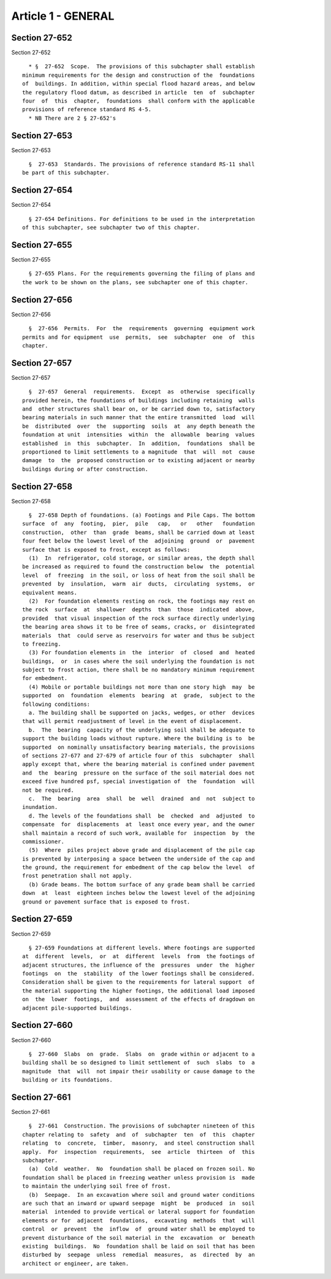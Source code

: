 Article 1 - GENERAL
===================

Section 27-652
--------------

Section 27-652 ::    
        
     
        * §  27-652  Scope.  The provisions of this subchapter shall establish
      minimum requirements for the design and construction of the  foundations
      of  buildings. In addition, within special flood hazard areas, and below
      the regulatory flood datum, as described in article  ten  of  subchapter
      four  of  this  chapter,  foundations  shall conform with the applicable
      provisions of reference standard RS 4-5.
        * NB There are 2 § 27-652's
    
    
    
    
    
    
    

Section 27-653
--------------

Section 27-653 ::    
        
     
        §  27-653  Standards. The provisions of reference standard RS-11 shall
      be part of this subchapter.
    
    
    
    
    
    
    

Section 27-654
--------------

Section 27-654 ::    
        
     
        § 27-654 Definitions. For definitions to be used in the interpretation
      of this subchapter, see subchapter two of this chapter.
    
    
    
    
    
    
    

Section 27-655
--------------

Section 27-655 ::    
        
     
        § 27-655 Plans. For the requirements governing the filing of plans and
      the work to be shown on the plans, see subchapter one of this chapter.
    
    
    
    
    
    
    

Section 27-656
--------------

Section 27-656 ::    
        
     
        §  27-656  Permits.  For  the  requirements  governing  equipment work
      permits and for equipment  use  permits,  see  subchapter  one  of  this
      chapter.
    
    
    
    
    
    
    

Section 27-657
--------------

Section 27-657 ::    
        
     
        §  27-657  General  requirements.  Except  as  otherwise  specifically
      provided herein, the foundations of buildings including retaining  walls
      and  other structures shall bear on, or be carried down to, satisfactory
      bearing materials in such manner that the entire transmitted  load  will
      be  distributed  over  the  supporting  soils  at  any depth beneath the
      foundation at unit  intensities  within  the  allowable  bearing  values
      established  in  this  subchapter.  In  addition,  foundations  shall be
      proportioned to limit settlements to a magnitude  that  will  not  cause
      damage  to  the  proposed construction or to existing adjacent or nearby
      buildings during or after construction.
    
    
    
    
    
    
    

Section 27-658
--------------

Section 27-658 ::    
        
     
        §  27-658 Depth of foundations. (a) Footings and Pile Caps. The bottom
      surface  of  any  footing,  pier,  pile   cap,   or   other   foundation
      construction,  other  than  grade  beams, shall be carried down at least
      four feet below the lowest level of the  adjoining  ground  or  pavement
      surface that is exposed to frost, except as follows:
        (1)  In  refrigerator, cold storage, or similar areas, the depth shall
      be increased as required to found the construction below  the  potential
      level  of  freezing  in the soil, or loss of heat from the soil shall be
      prevented  by  insulation,  warm  air  ducts,  circulating  systems,  or
      equivalent means.
        (2)  For foundation elements resting on rock, the footings may rest on
      the rock  surface  at  shallower  depths  than  those  indicated  above,
      provided  that visual inspection of the rock surface directly underlying
      the bearing area shows it to be free of seams, cracks, or  disintegrated
      materials  that  could serve as reservoirs for water and thus be subject
      to freezing.
        (3) For foundation elements in  the  interior  of  closed  and  heated
      buildings,  or  in cases where the soil underlying the foundation is not
      subject to frost action, there shall be no mandatory minimum requirement
      for embedment.
        (4) Mobile or portable buildings not more than one story high  may  be
      supported  on  foundation  elements  bearing  at  grade,  subject to the
      following conditions:
        a. The building shall be supported on jacks, wedges, or other  devices
      that will permit readjustment of level in the event of displacement.
        b.  The  bearing  capacity of the underlying soil shall be adequate to
      support the building loads without rupture. Where the building is to  be
      supported  on nominally unsatisfactory bearing materials, the provisions
      of sections 27-677 and 27-679 of article four of this  subchapter  shall
      apply except that, where the bearing material is confined under pavement
      and  the  bearing  pressure on the surface of the soil material does not
      exceed five hundred psf, special investigation of  the  foundation  will
      not be required.
        c.  The  bearing  area  shall  be  well  drained  and  not  subject to
      inundation.
        d. The levels of the foundations shall  be  checked  and  adjusted  to
      compensate  for  displacements  at  least once every year, and the owner
      shall maintain a record of such work, available for  inspection  by  the
      commissioner.
        (5)  Where  piles project above grade and displacement of the pile cap
      is prevented by interposing a space between the underside of the cap and
      the ground, the requirement for embedment of the cap below the level  of
      frost penetration shall not apply.
        (b) Grade beams. The bottom surface of any grade beam shall be carried
      down  at  least  eighteen inches below the lowest level of the adjoining
      ground or pavement surface that is exposed to frost.
    
    
    
    
    
    
    

Section 27-659
--------------

Section 27-659 ::    
        
     
        § 27-659 Foundations at different levels. Where footings are supported
      at  different  levels,  or  at  different  levels  from  the footings of
      adjacent structures, the influence of the  pressures  under  the  higher
      footings  on  the  stability  of the lower footings shall be considered.
      Consideration shall be given to the requirements for lateral support  of
      the material supporting the higher footings, the additional load imposed
      on  the  lower  footings,  and  assessment of the effects of dragdown on
      adjacent pile-supported buildings.
    
    
    
    
    
    
    

Section 27-660
--------------

Section 27-660 ::    
        
     
        §  27-660  Slabs  on  grade.  Slabs  on  grade within or adjacent to a
      building shall be so designed to limit settlement of  such  slabs  to  a
      magnitude  that  will  not impair their usability or cause damage to the
      building or its foundations.
    
    
    
    
    
    
    

Section 27-661
--------------

Section 27-661 ::    
        
     
        §  27-661  Construction. The provisions of subchapter nineteen of this
      chapter relating to  safety  and  of  subchapter  ten  of  this  chapter
      relating  to  concrete,  timber,  masonry,  and steel construction shall
      apply.  For  inspection  requirements,  see  article  thirteen  of  this
      subchapter.
        (a)  Cold  weather.  No  foundation shall be placed on frozen soil. No
      foundation shall be placed in freezing weather unless provision is  made
      to maintain the underlying soil free of frost.
        (b)  Seepage.  In an excavation where soil and ground water conditions
      are such that an inward or upward seepage  might  be  produced  in  soil
      material  intended to provide vertical or lateral support for foundation
      elements or for  adjacent  foundations,  excavating  methods  that  will
      control  or  prevent  the  inflow  of  ground water shall be employed to
      prevent disturbance of the soil material in the  excavation  or  beneath
      existing  buildings.  No  foundation shall be laid on soil that has been
      disturbed by  seepage  unless  remedial  measures,  as  directed  by  an
      architect or engineer, are taken.
    
    
    
    
    
    
    

